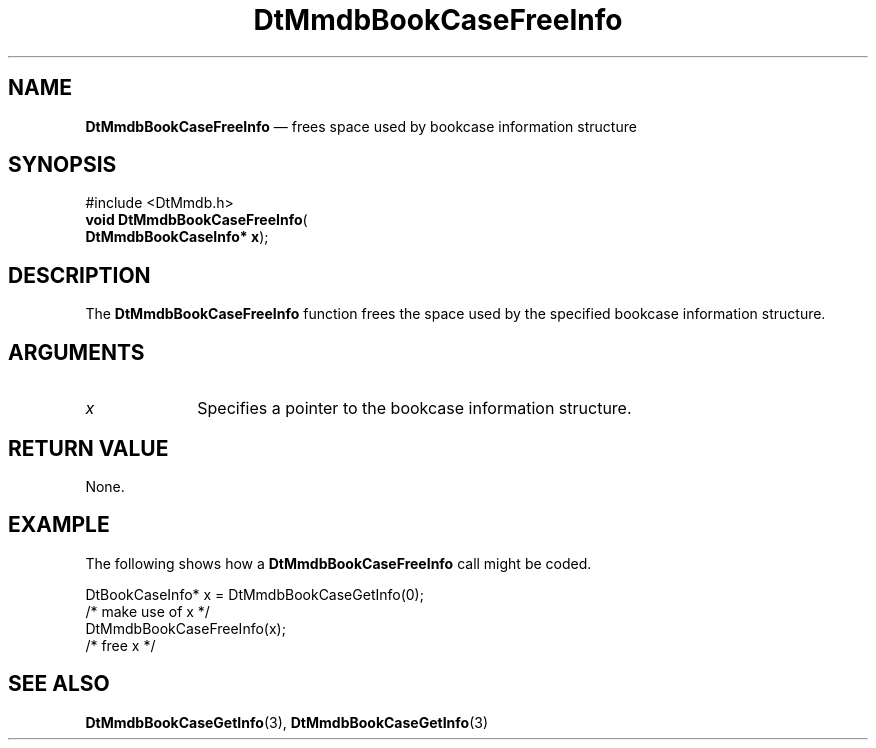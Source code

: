 '\" t
...\" MmdbBCFI.sgm /main/6 1996/09/08 20:05:00 rws $
.de P!
.fl
\!!1 setgray
.fl
\\&.\"
.fl
\!!0 setgray
.fl			\" force out current output buffer
\!!save /psv exch def currentpoint translate 0 0 moveto
\!!/showpage{}def
.fl			\" prolog
.sy sed -e 's/^/!/' \\$1\" bring in postscript file
\!!psv restore
.
.de pF
.ie     \\*(f1 .ds f1 \\n(.f
.el .ie \\*(f2 .ds f2 \\n(.f
.el .ie \\*(f3 .ds f3 \\n(.f
.el .ie \\*(f4 .ds f4 \\n(.f
.el .tm ? font overflow
.ft \\$1
..
.de fP
.ie     !\\*(f4 \{\
.	ft \\*(f4
.	ds f4\"
'	br \}
.el .ie !\\*(f3 \{\
.	ft \\*(f3
.	ds f3\"
'	br \}
.el .ie !\\*(f2 \{\
.	ft \\*(f2
.	ds f2\"
'	br \}
.el .ie !\\*(f1 \{\
.	ft \\*(f1
.	ds f1\"
'	br \}
.el .tm ? font underflow
..
.ds f1\"
.ds f2\"
.ds f3\"
.ds f4\"
.ta 8n 16n 24n 32n 40n 48n 56n 64n 72n 
.TH "DtMmdbBookCaseFreeInfo" "library call"
.SH "NAME"
\fBDtMmdbBookCaseFreeInfo\fP \(em frees space
used by bookcase information structure
.SH "SYNOPSIS"
.PP
.nf
#include <DtMmdb\&.h>
\fBvoid \fBDtMmdbBookCaseFreeInfo\fP\fR(
\fBDtMmdbBookCaseInfo* \fBx\fR\fR);
.fi
.SH "DESCRIPTION"
.PP
The \fBDtMmdbBookCaseFreeInfo\fP function
frees the space used by the specified bookcase information
structure\&.
.SH "ARGUMENTS"
.IP "\fIx\fP" 10
Specifies a pointer to the bookcase information structure\&.
.SH "RETURN VALUE"
.PP
None\&.
.SH "EXAMPLE"
.PP
The following shows how a \fBDtMmdbBookCaseFreeInfo\fP call
might be coded\&.
.PP
.nf
\f(CWDtBookCaseInfo* x = DtMmdbBookCaseGetInfo(0);
/* make use of x */
DtMmdbBookCaseFreeInfo(x);
/* free x */\fR
.fi
.PP
.SH "SEE ALSO"
.PP
\fBDtMmdbBookCaseGetInfo\fP(3),
\fBDtMmdbBookCaseGetInfo\fP(3)
...\" created by instant / docbook-to-man, Sun 02 Sep 2012, 09:40
